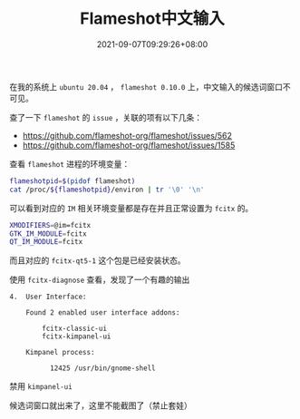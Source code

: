 #+HUGO_BASE_DIR: ~/src/blog/chenzaichun
#+HUGO_SECTION: ./post/
#+HUGO_WEIGHT: auto
#+HUGO_AUTO_SET_LASTMOD: t
#+HUGO_TAGS: hugo org emacs
#+HUGO_CATEGORIES: emacs linux org
#+options: author:nil

#+TITLE: Flameshot中文输入
#+DATE: 2021-09-07T09:29:26+08:00

在我的系统上 =ubuntu 20.04= ， =flameshot 0.10.0= 上，中文输入的候选词窗口不可见。

查了一下 =flameshot= 的 =issue= ，关联的项有以下几条：

- [[https://github.com/flameshot-org/flameshot/issues/562]]
- [[https://github.com/flameshot-org/flameshot/issues/1585]] 
 
查看 =flameshot= 进程的环境变量：

#+begin_src sh
  flameshotpid=$(pidof flameshot)
  cat /proc/${flameshotpid}/environ | tr '\0' '\n'
#+end_src

可以看到对应的 =IM= 相关环境变量都是存在并且正常设置为 =fcitx= 的。

#+begin_src sh
  XMODIFIERS=@im=fcitx
  GTK_IM_MODULE=fcitx
  QT_IM_MODULE=fcitx
#+end_src

而且对应的 =fcitx-qt5-1= 这个包是已经安装状态。

使用  =fcitx-diagnose= 查看，发现了一个有趣的输出

#+begin_example
  4.  User Interface:
  
      Found 2 enabled user interface addons:
  
          fcitx-classic-ui
          fcitx-kimpanel-ui
  
      Kimpanel process:
  
            12425 /usr/bin/gnome-shell
#+end_example


禁用 =kimpanel-ui= 
#+ATTR_ORG: :width 300/400/500/600
[[file:2021-09-07-flameshot-chinese-input.org_imgs/20210907_103547_KNd4pb.png]]

候选词窗口就出来了，这里不能截图了（禁止套娃）
